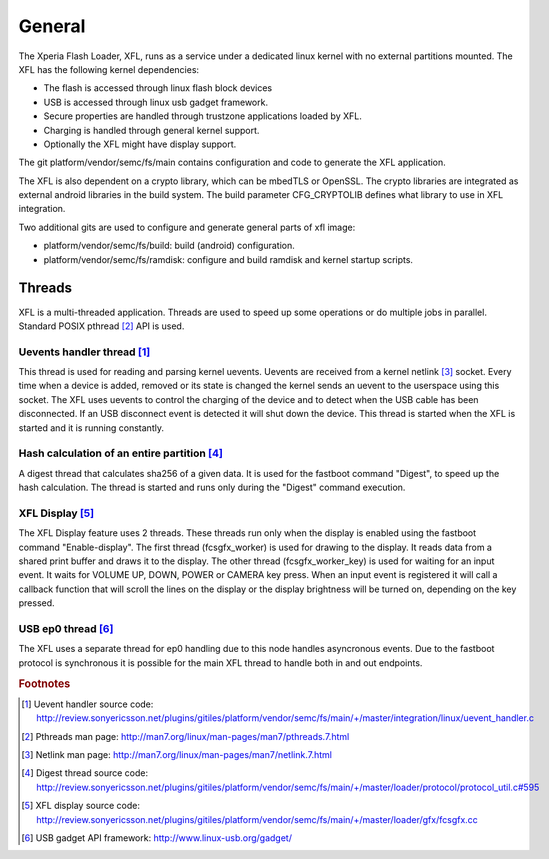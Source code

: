 ********
General
********

The Xperia Flash Loader, XFL, runs as a service under a dedicated
linux kernel with no external partitions mounted.
The XFL has the following kernel dependencies:

- The flash is accessed through linux flash block devices

- USB is accessed through linux usb gadget framework.

- Secure properties are handled through trustzone applications loaded by
  XFL.

- Charging is handled through general kernel support.

- Optionally the XFL might have display support.

The git platform/vendor/semc/fs/main contains configuration and code to generate
the XFL application.

The XFL is also dependent on a crypto library, which can be mbedTLS
or OpenSSL. The crypto libraries are integrated as external android libraries
in the build system. The build parameter CFG_CRYPTOLIB defines what library to
use in XFL integration.

Two additional gits are used to configure and generate general parts of xfl image:

- platform/vendor/semc/fs/build: build (android) configuration.

- platform/vendor/semc/fs/ramdisk: configure and build ramdisk and
  kernel startup scripts.


Threads
=======

XFL is a multi-threaded application. Threads are used to speed up some operations
or do multiple jobs in parallel. Standard POSIX pthread [#pthreads]_ API is used.

Uevents handler thread [#xfl_uevent_src]_
-----------------------------------------
This thread is used for reading and parsing kernel uevents. Uevents are
received from a kernel netlink [#netlink]_ socket. Every time when a device is added,
removed or its state is changed the kernel sends an uevent to the userspace using this
socket. The XFL uses uevents to control the charging of the device and to detect
when the USB cable has been disconnected. If an USB disconnect event is detected it will
shut down the device. This thread is started when the XFL is started and it is
running constantly.

Hash calculation of an entire partition [#digest]_
--------------------------------------------------
A digest thread that calculates sha256 of a given data. It is used for the fastboot
command "Digest", to speed up the hash calculation. The thread is started and runs only
during the "Digest" command execution.

XFL Display [#display]_
-----------------------
The XFL Display feature uses 2 threads. These threads run only when the display
is enabled using the fastboot command "Enable-display". The first thread (fcsgfx_worker)
is used for drawing to the display. It reads data from a shared print buffer and draws it to
the display. The other thread (fcsgfx_worker_key) is used for waiting for an input event.
It waits for VOLUME UP, DOWN, POWER or CAMERA key press. When an input event is registered it
will call a callback function that will scroll the lines on the display or the display
brightness will be turned on, depending on the key pressed.

USB ep0 thread [#usb]_
----------------------
The XFL uses a separate thread for ep0 handling due to this node handles
asyncronous events. Due to the fastboot protocol is synchronous it is possible
for the main XFL thread to handle both in and out endpoints.


.. rubric:: Footnotes

.. [#xfl_uevent_src] Uevent handler source code: http://review.sonyericsson.net/plugins/gitiles/platform/vendor/semc/fs/main/+/master/integration/linux/uevent_handler.c
.. [#pthreads] Pthreads man page: http://man7.org/linux/man-pages/man7/pthreads.7.html
.. [#netlink] Netlink man page: http://man7.org/linux/man-pages/man7/netlink.7.html
.. [#digest] Digest thread source code: http://review.sonyericsson.net/plugins/gitiles/platform/vendor/semc/fs/main/+/master/loader/protocol/protocol_util.c#595
.. [#display] XFL display source code: http://review.sonyericsson.net/plugins/gitiles/platform/vendor/semc/fs/main/+/master/loader/gfx/fcsgfx.cc
.. [#usb] USB gadget API framework: http://www.linux-usb.org/gadget/
